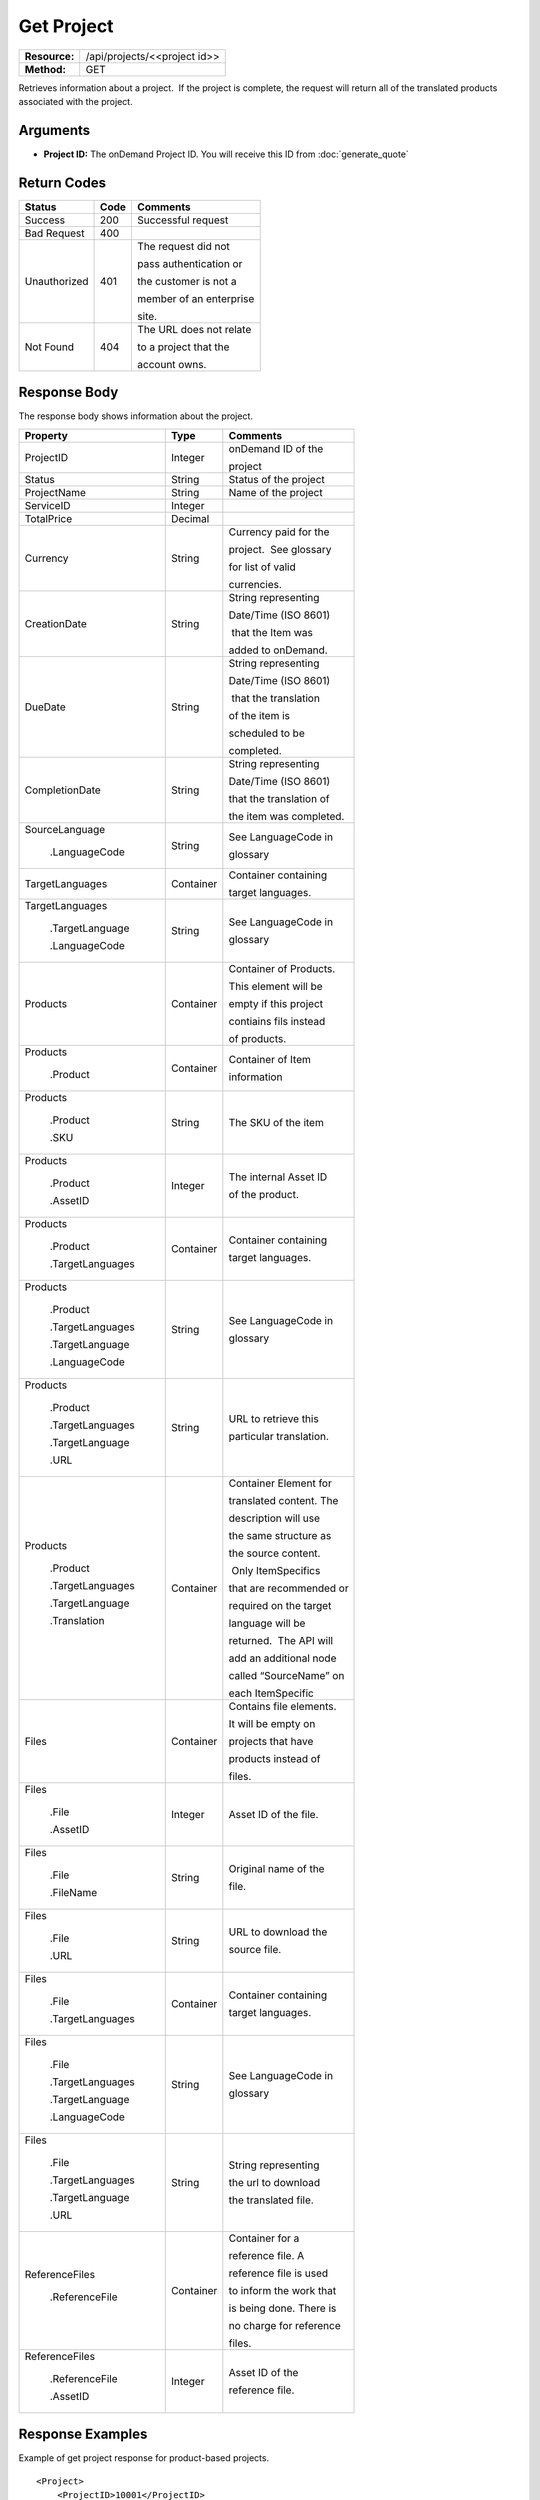 =============
Get Project
=============

+---------------+---------------------------------+
| **Resource:** | .. container:: notrans          |
|               |                                 |
|               |    /api/projects/<<project id>> |
+---------------+---------------------------------+
| **Method:**   | .. container:: notrans          |
|               |                                 |
|               |    GET                          |
+---------------+---------------------------------+

Retrieves information about a project.  If the project is complete, the
request will return all of the translated products associated with the
project.

Arguments
=========

- **Project ID:** The onDemand Project ID.  You will receive this ID from :doc:`generate_quote` 


Return Codes
============

+-------------------------+-------------------------+-------------------------+
| Status                  | Code                    | Comments                |
+=========================+=========================+=========================+
| Success                 | 200                     | Successful request      |
+-------------------------+-------------------------+-------------------------+
| Bad Request             | 400                     |                         |
+-------------------------+-------------------------+-------------------------+
| Unauthorized            | 401                     | The request did not     |
|                         |                         |                         |
|                         |                         | pass authentication or  |
|                         |                         |                         |
|                         |                         | the customer is not a   |
|                         |                         |                         |
|                         |                         | member of an enterprise |
|                         |                         |                         |
|                         |                         | site.                   |
+-------------------------+-------------------------+-------------------------+
| Not Found               | 404                     | The URL does not relate |
|                         |                         |                         |
|                         |                         | to a project that the   |
|                         |                         |                         |
|                         |                         | account owns.           |
+-------------------------+-------------------------+-------------------------+

Response Body
=============

The response body shows information about the project.

+-------------------------+-------------------------+-------------------------+
| Property                | Type                    | Comments                |
+=========================+=========================+=========================+
| .. container:: notrans  | Integer                 | onDemand ID of the      |
|                         |                         |                         | 
|    ProjectID            |                         | project                 |
+-------------------------+-------------------------+-------------------------+
| .. container:: notrans  | String                  | Status of the project   |
|                         |                         |                         | 
|    Status               |                         |                         | 
+-------------------------+-------------------------+-------------------------+
| .. container:: notrans  | String                  | Name of the project     |
|                         |                         |                         | 
|    ProjectName          |                         |                         | 
+-------------------------+-------------------------+-------------------------+
| .. container:: notrans  | Integer                 |                         |
|                         |                         |                         | 
|    ServiceID            |                         |                         | 
+-------------------------+-------------------------+-------------------------+
| .. container:: notrans  | Decimal                 |                         |
|                         |                         |                         | 
|    TotalPrice           |                         |                         | 
+-------------------------+-------------------------+-------------------------+
| .. container:: notrans  | String                  | Currency paid for the   |
|                         |                         |                         |
|    Currency             |                         | project.  See glossary  |
|                         |                         |                         |
|                         |                         | for list of valid       |
|                         |                         |                         |
|                         |                         | currencies.             |
+-------------------------+-------------------------+-------------------------+
| .. container:: notrans  | String                  | String representing     |
|                         |                         |                         |
|    CreationDate         |                         | Date/Time (ISO 8601)    |
|                         |                         |                         |
|                         |                         |  that the Item was      |
|                         |                         |                         |
|                         |                         | added to onDemand.      |
|                         |                         |                         |
+-------------------------+-------------------------+-------------------------+
| .. container:: notrans  | String                  | String representing     |
|                         |                         |                         |
|    DueDate              |                         | Date/Time (ISO 8601)    |
|                         |                         |                         |
|                         |                         |  that the translation   |
|                         |                         |                         |
|                         |                         | of the item is          |
|                         |                         |                         |
|                         |                         | scheduled to be         |
|                         |                         |                         |
|                         |                         | completed.              |
+-------------------------+-------------------------+-------------------------+
| .. container:: notrans  | String                  | String representing     |
|                         |                         |                         |
|    CompletionDate       |                         | Date/Time (ISO 8601)    |
|                         |                         |                         |
|                         |                         | that the translation of |
|                         |                         |                         |
|                         |                         | the item was completed. |
|                         |                         |                         |
+-------------------------+-------------------------+-------------------------+
| .. container:: notrans  | String                  | See LanguageCode in     |
|                         |                         |                         |
|    SourceLanguage       |                         | glossary                |
|                         |                         |                         | 
|      .LanguageCode      |                         |                         |
+-------------------------+-------------------------+-------------------------+
| .. container:: notrans  | Container               | Container containing    |
|                         |                         |                         |
|    TargetLanguages      |                         | target languages.       |
+-------------------------+-------------------------+-------------------------+
| .. container:: notrans  | String                  | See LanguageCode in     |
|                         |                         |                         |
|    TargetLanguages      |                         | glossary                |
|                         |                         |                         |
|      .TargetLanguage    |                         |                         |
|                         |                         |                         |
|      .LanguageCode      |                         |                         | 
+-------------------------+-------------------------+-------------------------+
| .. container:: notrans  | Container               | Container of Products.  |
|                         |                         |                         |
|    Products             |                         | This element will be    |
|                         |                         |                         |
|                         |                         | empty if this project   |
|                         |                         |                         |
|                         |                         | contiains fils instead  |
|                         |                         |                         |
|                         |                         | of products.            |
+-------------------------+-------------------------+-------------------------+
| .. container:: notrans  | Container               | Container of Item       |
|                         |                         |                         |
|    Products             |                         | information             |
|                         |                         |                         |
|      .Product           |                         |                         |
+-------------------------+-------------------------+-------------------------+
| .. container:: notrans  | String                  | The SKU of the item     |
|                         |                         |                         |
|    Products             |                         |                         |
|                         |                         |                         |
|      .Product           |                         |                         |
|                         |                         |                         |
|      .SKU               |                         |                         |
+-------------------------+-------------------------+-------------------------+
| .. container:: notrans  | Integer                 | The internal Asset ID   |
|                         |                         |                         |
|    Products             |                         | of the product.         |
|                         |                         |                         |
|      .Product           |                         |                         |
|                         |                         |                         |
|      .AssetID           |                         |                         |
+-------------------------+-------------------------+-------------------------+
| .. container:: notrans  | Container               | Container containing    |
|                         |                         |                         |
|    Products             |                         | target languages.       |
|                         |                         |                         |
|      .Product           |                         |                         |
|                         |                         |                         |
|      .TargetLanguages   |                         |                         |
+-------------------------+-------------------------+-------------------------+
| .. container:: notrans  | String                  | See LanguageCode in     |
|                         |                         |                         |
|    Products             |                         | glossary                |
|                         |                         |                         |
|      .Product           |                         |                         |
|                         |                         |                         |
|      .TargetLanguages   |                         |                         |
|                         |                         |                         |
|      .TargetLanguage    |                         |                         |
|                         |                         |                         |
|      .LanguageCode      |                         |                         |
+-------------------------+-------------------------+-------------------------+
| .. container:: notrans  | String                  | URL to retrieve this    |
|                         |                         |                         |
|    Products             |                         | particular translation. |
|                         |                         |                         |
|      .Product           |                         |                         |
|                         |                         |                         |
|      .TargetLanguages   |                         |                         |
|                         |                         |                         |
|      .TargetLanguage    |                         |                         |
|                         |                         |                         |
|      .URL               |                         |                         |
+-------------------------+-------------------------+-------------------------+
| .. container:: notrans  | Container               | Container Element for   |
|                         |                         |                         |
|    Products             |                         | translated content. The |
|                         |                         |                         |
|      .Product           |                         | description will use    |
|                         |                         |                         |
|      .TargetLanguages   |                         | the same structure as   |
|                         |                         |                         |
|      .TargetLanguage    |                         | the source content.     |
|                         |                         |                         |
|      .Translation       |                         |  Only ItemSpecifics     |
|                         |                         |                         |
|                         |                         | that are recommended or |
|                         |                         |                         |
|                         |                         | required on the target  |
|                         |                         |                         |
|                         |                         | language will be        |
|                         |                         |                         |
|                         |                         | returned.  The API will |
|                         |                         |                         |
|                         |                         | add an additional node  |
|                         |                         |                         |
|                         |                         | called “SourceName” on  |
|                         |                         |                         |
|                         |                         | each ItemSpecific       |
+-------------------------+-------------------------+-------------------------+
| .. container:: notrans  | Container               | Contains file elements. |
|                         |                         |                         |
|    Files                |                         | It will be empty on     |
|                         |                         |                         |
|                         |                         | projects that have      |
|                         |                         |                         |
|                         |                         | products instead of     |
|                         |                         |                         |
|                         |                         | files.                  |
+-------------------------+-------------------------+-------------------------+
| .. container:: notrans  | Integer                 | Asset ID of the file.   |
|                         |                         |                         |
|    Files                |                         |                         |
|                         |                         |                         |
|      .File              |                         |                         |
|                         |                         |                         |
|      .AssetID           |                         |                         |
+-------------------------+-------------------------+-------------------------+
| .. container:: notrans  | String                  | Original name of the    |
|                         |                         |                         |
|    Files                |                         | file.                   |
|                         |                         |                         |
|      .File              |                         |                         |
|                         |                         |                         |
|      .FileName          |                         |                         |
+-------------------------+-------------------------+-------------------------+
| .. container:: notrans  | String                  | URL to download the     |
|                         |                         |                         |
|    Files                |                         | source file.            |
|                         |                         |                         |
|      .File              |                         |                         |
|                         |                         |                         |
|      .URL               |                         |                         |
+-------------------------+-------------------------+-------------------------+
| .. container:: notrans  | Container               | Container containing    |
|                         |                         |                         |
|    Files                |                         | target languages.       |
|                         |                         |                         |
|      .File              |                         |                         |
|                         |                         |                         |
|      .TargetLanguages   |                         |                         |
+-------------------------+-------------------------+-------------------------+
| .. container:: notrans  | String                  | See LanguageCode in     |
|                         |                         |                         |
|    Files                |                         | glossary                |
|                         |                         |                         |
|      .File              |                         |                         |
|                         |                         |                         |
|      .TargetLanguages   |                         |                         |
|                         |                         |                         |
|      .TargetLanguage    |                         |                         |
|                         |                         |                         |
|      .LanguageCode      |                         |                         |
+-------------------------+-------------------------+-------------------------+
| .. container:: notrans  | String                  | String representing     |
|                         |                         |                         |
|    Files                |                         | the url to download     |
|                         |                         |                         |
|      .File              |                         | the translated file.    |
|                         |                         |                         |
|      .TargetLanguages   |                         |                         |
|                         |                         |                         |
|      .TargetLanguage    |                         |                         |
|                         |                         |                         |
|      .URL               |                         |                         |
+-------------------------+-------------------------+-------------------------+
| .. container:: notrans  | Container               | Container for a         |
|                         |                         |                         |
|    ReferenceFiles       |                         | reference file. A       |
|                         |                         |                         |
|      .ReferenceFile     |                         | reference file is used  |
|                         |                         |                         |
|                         |                         | to inform the work that |
|                         |                         |                         |
|                         |                         | is being done. There is |
|                         |                         |                         |
|                         |                         | no charge for reference |
|                         |                         |                         |
|                         |                         | files.                  |
|                         |                         |                         |
+-------------------------+-------------------------+-------------------------+
| .. container:: notrans  | Integer                 | Asset ID of the         |
|                         |                         |                         |
|    ReferenceFiles       |                         | reference file.         |
|                         |                         |                         |
|      .ReferenceFile     |                         |                         |
|                         |                         |                         |
|      .AssetID           |                         |                         |
|                         |                         |                         |
+-------------------------+-------------------------+-------------------------+




Response Examples
=================

Example of get project response for product-based projects.

::

    <Project>
        <ProjectID>10001</ProjectID>
        <Status>Complete</ProjectStatus>
        <ServiceID>14</ServiceID>
        <TotalWords>1000</TotalWords>
        <Price>1000.00</Price>
        <Currency>EUR</Currency>
        <CreationDate>2014-01-25T10:32:02Z</CreationDate>
        <DueDate>2014-01-25T10:32:02Z</DueDate>
        <CompletionDate>2014-01-25T10:32:02Z</CompletionDate>
        <SourceLanguage>
            <LanguageCode>en-gb</LanguageCode>
        </SourceLanguage>
        <TargetLanguages>
            <TargetLanguage>
                <LanguageCode>de-de</LanguageCode>
            </TargetLanguage>
            <TargetLanguage>
                <LanguageCode>fr-fr</LanguageCode>
            </TargetLanguage>
        </TargetLanguages>
        <Products>
            <Product>
                <AssetID>9999</AssetID>
                <SKUs>
                    <SKU>
                        <SKUNumber>123</SKUNumber>
                    </SKU>
                </SKUs>
                <TargetLanguages>
                    <TargetLanguage>
                        <LanguageCode>it-it</LanguageCode>
                        <URL>https://</URL>
                        <Translation>
                            <Title>...</Title>
                            <Description>
                                <!-- Same structure as submitted -->
                            </Description>
                            <PrimaryCategory>123</PrimaryCategory>
                            <SKUs>
                                <SKU>
                                    <SKUNumber>123</SKUNumber>
                                    <ItemSpecifics>
                                        <ItemSpecific>
                                            <SourceName>Colour</SourceName>
                                            <Name>Culeur</Name>
                                            <Value>Blanc</Value>
                                        </ItemSpecific>
                                        <ItemSpecific>
                                            <SourceName>Size</SourceName>
                                            <Name>Taille</Name>
                                            <Value>Grande</Value>
                                        </ItemSpecific>
                                    </ItemSpecifics>
                                </SKU>
                            </SKUs>
                        </Translation>
                    </TargetLanguage>
                    ...
                </TargetLanguages>
            </Product>
        </Products>
        
        <ReferenceFiles>
            <ReferenceFile>
                <AssetID>12345</Asset>
            </ReferenceFile>
            <ReferenceFile>
                <AssetID>12346</Asset>
            </ReferenceFile>
        </ReferenceFiles>
    </Project>

Example of get project response for file-based projects.

::

    <Project>
        <ProjectID>10001</ProjectID>
        <Status>Complete</ProjectStatus>
        <ServiceID>14</ServiceID>
        <TotalWords>1000</TotalWords>
        <Price>1000.00</Price>
        <Currency>EUR</Currency>
        <CreationDate>2014-01-25T10:32:02Z</CreationDate>
        <DueDate>2014-01-25T10:32:02Z</DueDate>
        <CompletionDate>2014-01-25T10:32:02Z</CompletionDate>
        <SourceLanguage>
            <LanguageCode>en-gb</LanguageCode>
        </SourceLanguage>
        <TargetLanguages>
            <TargetLanguage>
                <LanguageCode>de-de</LanguageCode>
            </TargetLanguage>
            <TargetLanguage>
                <LanguageCode>fr-fr</LanguageCode>
            </TargetLanguage>
        </TargetLanguages>
        <Files>
            <File>
                <AssetID>1111</AssetID>
                <FileName>foo.txt</FileName>
                <URL>https...</URL>
                <TargetLanguages>
                    <TargetLanguage>
                        <LanguageCode>it-it</LanguageCode>
                        <URL>https://</URL>
                    </TargetLanguage>
                    ...
                </TargetLanguages>
            </File>   
        </Files>
        <ReferenceFiles>
            <ReferenceFile>
                <AssetID>12345</Asset>
            </ReferenceFile>
            <ReferenceFile>
                <AssetID>12346</Asset>
            </ReferenceFile>
        </ReferenceFiles>
    </Project>
